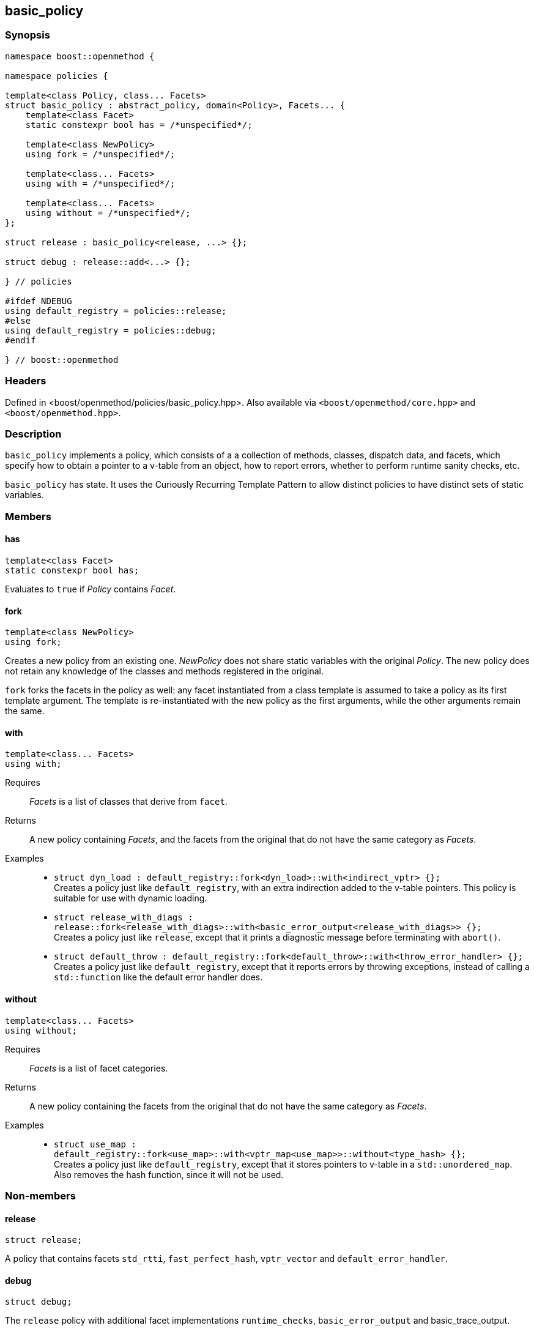 
## basic_policy

### Synopsis

```c++
namespace boost::openmethod {

namespace policies {

template<class Policy, class... Facets>
struct basic_policy : abstract_policy, domain<Policy>, Facets... {
    template<class Facet>
    static constexpr bool has = /*unspecified*/;

    template<class NewPolicy>
    using fork = /*unspecified*/;

    template<class... Facets>
    using with = /*unspecified*/;

    template<class... Facets>
    using without = /*unspecified*/;
};

struct release : basic_policy<release, ...> {};

struct debug : release::add<...> {};

} // policies

#ifdef NDEBUG
using default_registry = policies::release;
#else
using default_registry = policies::debug;
#endif

} // boost::openmethod
```

### Headers

Defined in <boost/openmethod/policies/basic_policy.hpp>. Also available via
`<boost/openmethod/core.hpp>` and `<boost/openmethod.hpp>`.

### Description

`basic_policy` implements a policy, which consists of a a collection of methods,
classes, dispatch data, and facets, which specify how to obtain a pointer to a
v-table from an object, how to report errors, whether to perform runtime sanity
checks, etc.

`basic_policy` has state. It uses the Curiously Recurring Template Pattern to
allow distinct policies to have distinct sets of static variables.

### Members

#### has

```c++
template<class Facet>
static constexpr bool has;
```

Evaluates to `true` if _Policy_ contains _Facet_.

#### fork

```c++
template<class NewPolicy>
using fork;
```

Creates a new policy from an existing one. _NewPolicy_ does not share static
variables with the original _Policy_. The new policy does not retain any
knowledge of the classes and methods registered in the original.

`fork` forks the facets in the policy as well: any facet instantiated from a
class template is assumed to take a policy as its first template argument. The
template is re-instantiated with the new policy as the first arguments, while
the other arguments remain the same.

#### with

```c++
template<class... Facets>
using with;
```

Requires:: _Facets_ is a list of classes that derive from `facet`.

Returns:: A new policy containing _Facets_, and the facets from the original
that do not have the same category as _Facets_.

Examples::
* `struct dyn_load : default_registry::fork<dyn_load>::with<indirect_vptr> {};` +
  Creates a policy just like `default_registry`, with an extra indirection added
  to the v-table pointers. This policy is suitable for use with dynamic loading.
* `struct release_with_diags : release::fork<release_with_diags>::with<basic_error_output<release_with_diags>> {};` +
  Creates a policy just like `release`, except that it prints a diagnostic
  message before terminating with `abort()`.
* `struct default_throw : default_registry::fork<default_throw>::with<throw_error_handler> {};` +
  Creates a policy just like `default_registry`, except that it reports errors by
  throwing exceptions, instead of calling a `std::function` like the default
  error handler does.

#### without

```c++
template<class... Facets>
using without;
```

Requires:: _Facets_ is a list of facet categories.

Returns:: A new policy containing the facets from the original that do not have
the same category as _Facets_.

Examples::
* `struct use_map : default_registry::fork<use_map>::with<vptr_map<use_map>>::without<type_hash> {};` +
  Creates a policy just like `default_registry`, except that it stores pointers to
  v-table in a `std::unordered_map`. Also removes the hash function, since it
  will not be used.

### Non-members

#### release

```c++
struct release;
```

A policy that contains facets `std_rtti`, `fast_perfect_hash`, `vptr_vector` and
`default_error_handler`.

#### debug

```c++
struct debug;
```

The `release` policy with additional facet implementations `runtime_checks`,
`basic_error_output` and basic_trace_output.

NOTE: `debug` extends `release` but it does not a fork it. Both policies use the
same `domain`.

#### default_registry

An alias for `release` if `NDEBUG` is defined, and for `debug` otherwise.
